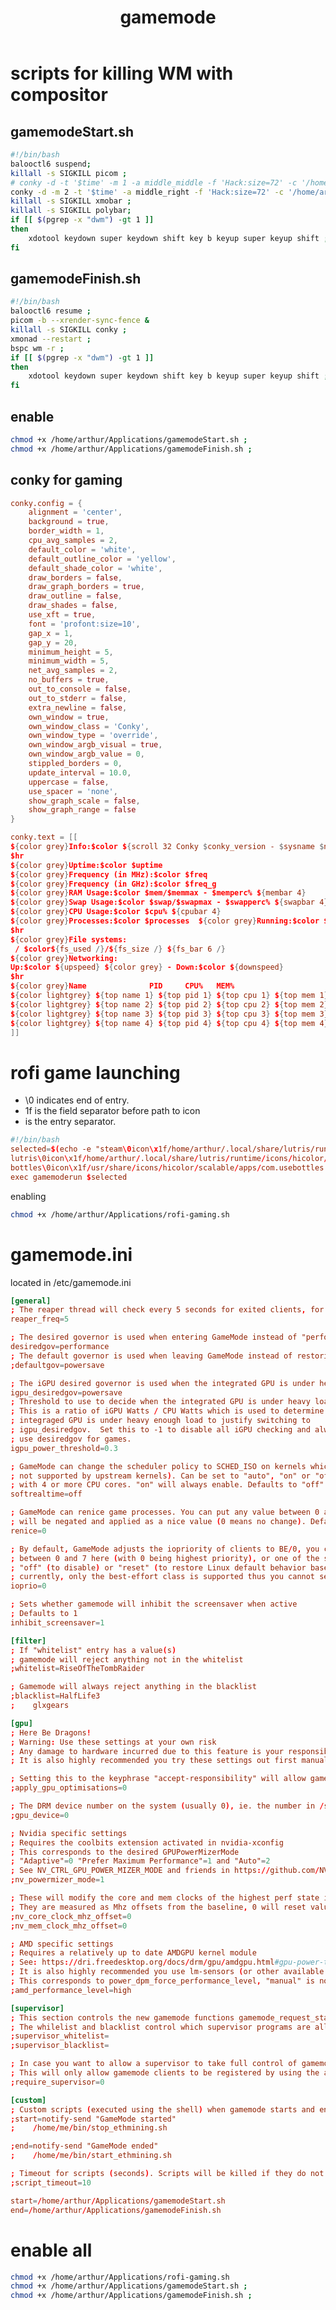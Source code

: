 :PROPERTIES:
:ID:       a90f6df3-f514-463a-8ecd-6f716c1ccf63
:END:
#+title: gamemode

* scripts for killing WM with compositor
** gamemodeStart.sh
#+BEGIN_SRC bash :tangle "/home/arthur/Applications/gamemodeStart.sh"
#!/bin/bash
balooctl6 suspend;
killall -s SIGKILL picom ;
# conky -d -t '$time' -m 1 -a middle_middle -f 'Hack:size=72' -c '/home/arthur/Applications/conky.conf';
conky -d -m 2 -t '$time' -a middle_right -f 'Hack:size=72' -c '/home/arthur/Applications/conky.conf' -x 700 -y 150
killall -s SIGKILL xmobar ;
killall -s SIGKILL polybar;
if [[ $(pgrep -x "dwm") -gt 1 ]]
then
    xdotool keydown super keydown shift key b keyup super keyup shift ;
fi
#+end_src
** gamemodeFinish.sh
#+BEGIN_SRC bash :tangle "/home/arthur/Applications/gamemodeFinish.sh"
#!/bin/bash
balooctl6 resume ;
picom -b --xrender-sync-fence &
killall -s SIGKILL conky ;
xmonad --restart ;
bspc wm -r ;
if [[ $(pgrep -x "dwm") -gt 1 ]]
then
    xdotool keydown super keydown shift key b keyup super keyup shift ;
fi
#+end_src
** enable
#+begin_src bash
chmod +x /home/arthur/Applications/gamemodeStart.sh ;
chmod +x /home/arthur/Applications/gamemodeFinish.sh ;
#+end_src

#+RESULTS:

** conky for gaming
#+BEGIN_SRC conf :tangle "/home/arthur/Applications/conky.conf"
conky.config = {
    alignment = 'center',
    background = true,
    border_width = 1,
    cpu_avg_samples = 2,
    default_color = 'white',
    default_outline_color = 'yellow',
    default_shade_color = 'white',
    draw_borders = false,
    draw_graph_borders = true,
    draw_outline = false,
    draw_shades = false,
    use_xft = true,
    font = 'profont:size=10',
    gap_x = 1,
    gap_y = 20,
    minimum_height = 5,
    minimum_width = 5,
    net_avg_samples = 2,
    no_buffers = true,
    out_to_console = false,
    out_to_stderr = false,
    extra_newline = false,
    own_window = true,
    own_window_class = 'Conky',
    own_window_type = 'override',
    own_window_argb_visual = true,
    own_window_argb_value = 0,
    stippled_borders = 0,
    update_interval = 10.0,
    uppercase = false,
    use_spacer = 'none',
    show_graph_scale = false,
    show_graph_range = false
}

conky.text = [[
${color grey}Info:$color ${scroll 32 Conky $conky_version - $sysname $nodename $kernel $machine}
$hr
${color grey}Uptime:$color $uptime
${color grey}Frequency (in MHz):$color $freq
${color grey}Frequency (in GHz):$color $freq_g
${color grey}RAM Usage:$color $mem/$memmax - $memperc% ${membar 4}
${color grey}Swap Usage:$color $swap/$swapmax - $swapperc% ${swapbar 4}
${color grey}CPU Usage:$color $cpu% ${cpubar 4}
${color grey}Processes:$color $processes  ${color grey}Running:$color $running_processes
$hr
${color grey}File systems:
 / $color${fs_used /}/${fs_size /} ${fs_bar 6 /}
${color grey}Networking:
Up:$color ${upspeed} ${color grey} - Down:$color ${downspeed}
$hr
${color grey}Name              PID     CPU%   MEM%
${color lightgrey} ${top name 1} ${top pid 1} ${top cpu 1} ${top mem 1}
${color lightgrey} ${top name 2} ${top pid 2} ${top cpu 2} ${top mem 2}
${color lightgrey} ${top name 3} ${top pid 3} ${top cpu 3} ${top mem 3}
${color lightgrey} ${top name 4} ${top pid 4} ${top cpu 4} ${top mem 4}
]]
#+end_src
* rofi game launching
-    \0 indicates end of entry.
-    \x1f is the field separator before path to icon
-    \n is the entry separator.
#+BEGIN_SRC conf :tangle "/home/arthur/Applications/rofi-gaming.sh"
#!/bin/bash
selected=$(echo -e "steam\0icon\x1f/home/arthur/.local/share/lutris/runtime/icons/hicolor/64x64/apps/steam.png
lutris\0icon\x1f/home/arthur/.local/share/lutris/runtime/icons/hicolor/scalable/apps/lutris.svg
bottles\0icon\x1f/usr/share/icons/hicolor/scalable/apps/com.usebottles.bottles.svg" | rofi -dmenu -p "🎮")
exec gamemoderun $selected
#+end_src

enabling
#+begin_src bash
chmod +x /home/arthur/Applications/rofi-gaming.sh
#+end_src

#+RESULTS:

* gamemode.ini
located in /etc/gamemode.ini
#+BEGIN_SRC TOML :tangle "/sudo::/etc/gamemode.ini"
[general]
; The reaper thread will check every 5 seconds for exited clients, for config file changes, and for the CPU/iGPU power balance
reaper_freq=5

; The desired governor is used when entering GameMode instead of "performance"
desiredgov=performance
; The default governor is used when leaving GameMode instead of restoring the original value
;defaultgov=powersave

; The iGPU desired governor is used when the integrated GPU is under heavy load
igpu_desiredgov=powersave
; Threshold to use to decide when the integrated GPU is under heavy load.
; This is a ratio of iGPU Watts / CPU Watts which is used to determine when the
; integraged GPU is under heavy enough load to justify switching to
; igpu_desiredgov.  Set this to -1 to disable all iGPU checking and always
; use desiredgov for games.
igpu_power_threshold=0.3

; GameMode can change the scheduler policy to SCHED_ISO on kernels which support it (currently
; not supported by upstream kernels). Can be set to "auto", "on" or "off". "auto" will enable
; with 4 or more CPU cores. "on" will always enable. Defaults to "off".
softrealtime=off

; GameMode can renice game processes. You can put any value between 0 and 20 here, the value
; will be negated and applied as a nice value (0 means no change). Defaults to 0.
renice=0

; By default, GameMode adjusts the iopriority of clients to BE/0, you can put any value
; between 0 and 7 here (with 0 being highest priority), or one of the special values
; "off" (to disable) or "reset" (to restore Linux default behavior based on CPU priority),
; currently, only the best-effort class is supported thus you cannot set it here
ioprio=0

; Sets whether gamemode will inhibit the screensaver when active
; Defaults to 1
inhibit_screensaver=1

[filter]
; If "whitelist" entry has a value(s)
; gamemode will reject anything not in the whitelist
;whitelist=RiseOfTheTombRaider

; Gamemode will always reject anything in the blacklist
;blacklist=HalfLife3
;    glxgears

[gpu]
; Here Be Dragons!
; Warning: Use these settings at your own risk
; Any damage to hardware incurred due to this feature is your responsibility and yours alone
; It is also highly recommended you try these settings out first manually to find the sweet spots

; Setting this to the keyphrase "accept-responsibility" will allow gamemode to apply GPU optimisations such as overclocks
;apply_gpu_optimisations=0

; The DRM device number on the system (usually 0), ie. the number in /sys/class/drm/card0/
;gpu_device=0

; Nvidia specific settings
; Requires the coolbits extension activated in nvidia-xconfig
; This corresponds to the desired GPUPowerMizerMode
; "Adaptive"=0 "Prefer Maximum Performance"=1 and "Auto"=2
; See NV_CTRL_GPU_POWER_MIZER_MODE and friends in https://github.com/NVIDIA/nvidia-settings/blob/master/src/libXNVCtrl/NVCtrl.h
;nv_powermizer_mode=1

; These will modify the core and mem clocks of the highest perf state in the Nvidia PowerMizer
; They are measured as Mhz offsets from the baseline, 0 will reset values to default, -1 or unset will not modify values
;nv_core_clock_mhz_offset=0
;nv_mem_clock_mhz_offset=0

; AMD specific settings
; Requires a relatively up to date AMDGPU kernel module
; See: https://dri.freedesktop.org/docs/drm/gpu/amdgpu.html#gpu-power-thermal-controls-and-monitoring
; It is also highly recommended you use lm-sensors (or other available tools) to verify card temperatures
; This corresponds to power_dpm_force_performance_level, "manual" is not supported for now
;amd_performance_level=high

[supervisor]
; This section controls the new gamemode functions gamemode_request_start_for and gamemode_request_end_for
; The whilelist and blacklist control which supervisor programs are allowed to make the above requests
;supervisor_whitelist=
;supervisor_blacklist=

; In case you want to allow a supervisor to take full control of gamemode, this option can be set
; This will only allow gamemode clients to be registered by using the above functions by a supervisor client
;require_supervisor=0

[custom]
; Custom scripts (executed using the shell) when gamemode starts and ends
;start=notify-send "GameMode started"
;    /home/me/bin/stop_ethmining.sh

;end=notify-send "GameMode ended"
;    /home/me/bin/start_ethmining.sh

; Timeout for scripts (seconds). Scripts will be killed if they do not complete within this time.
;script_timeout=10

start=/home/arthur/Applications/gamemodeStart.sh
end=/home/arthur/Applications/gamemodeFinish.sh
#+end_src
* enable all
#+begin_src bash
chmod +x /home/arthur/Applications/rofi-gaming.sh
chmod +x /home/arthur/Applications/gamemodeStart.sh ;
chmod +x /home/arthur/Applications/gamemodeFinish.sh ;
#+end_src

#+RESULTS:
